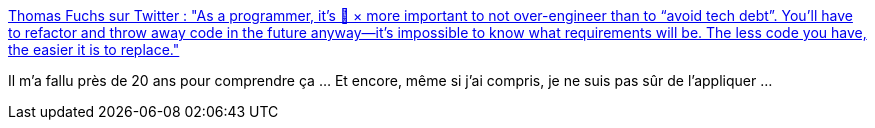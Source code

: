 :jbake-type: post
:jbake-status: published
:jbake-title: Thomas Fuchs sur Twitter : "As a programmer, it’s 💯 × more important to not over-engineer than to “avoid tech debt”. You’ll have to refactor and throw away code in the future anyway—it’s impossible to know what requirements will be. The less code you have, the easier it is to replace."
:jbake-tags: citation,programming,expérience,concepts,_mois_mars,_année_2020
:jbake-date: 2020-03-11
:jbake-depth: ../
:jbake-uri: shaarli/1583920681000.adoc
:jbake-source: https://nicolas-delsaux.hd.free.fr/Shaarli?searchterm=https%3A%2F%2Ftwitter.com%2Fthomasfuchs%2Fstatus%2F1236306015169253377&searchtags=citation+programming+exp%C3%A9rience+concepts+_mois_mars+_ann%C3%A9e_2020
:jbake-style: shaarli

https://twitter.com/thomasfuchs/status/1236306015169253377[Thomas Fuchs sur Twitter : "As a programmer, it’s 💯 × more important to not over-engineer than to “avoid tech debt”. You’ll have to refactor and throw away code in the future anyway—it’s impossible to know what requirements will be. The less code you have, the easier it is to replace."]

Il m'a fallu près de 20 ans pour comprendre ça ... Et encore, même si j'ai compris, je ne suis pas sûr de l'appliquer ...
